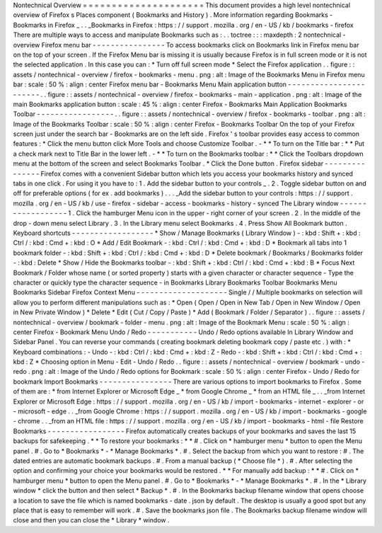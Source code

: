 Nontechnical
Overview
=
=
=
=
=
=
=
=
=
=
=
=
=
=
=
=
=
=
=
=
=
This
document
provides
a
high
level
nontechnical
overview
of
Firefox
s
Places
component
(
Bookmarks
and
History
)
.
More
information
regarding
Bookmarks
-
Bookmarks
in
Firefox
_
.
.
_Bookmarks
in
Firefox
:
https
:
/
/
support
.
mozilla
.
org
/
en
-
US
/
kb
/
bookmarks
-
firefox
There
are
multiple
ways
to
access
and
manipulate
Bookmarks
such
as
:
.
.
toctree
:
:
:
maxdepth
:
2
nontechnical
-
overview
Firefox
menu
bar
-
-
-
-
-
-
-
-
-
-
-
-
-
-
-
-
To
access
bookmarks
click
on
Bookmarks
link
in
Firefox
menu
bar
on
the
top
of
your
screen
.
If
the
Firefox
Menu
bar
is
missing
it
is
usually
because
Firefox
is
in
full
screen
mode
or
it
is
not
the
selected
application
.
In
this
case
you
can
:
*
Turn
off
full
screen
mode
*
Select
the
Firefox
application
.
.
figure
:
:
assets
/
nontechnical
-
overview
/
firefox
-
bookmarks
-
menu
.
png
:
alt
:
Image
of
the
Bookmarks
Menu
in
Firefox
menu
bar
:
scale
:
50
%
:
align
:
center
Firefox
menu
bar
-
Bookmarks
Menu
Main
application
button
-
-
-
-
-
-
-
-
-
-
-
-
-
-
-
-
-
-
-
-
-
-
-
.
.
figure
:
:
assets
/
nontechnical
-
overview
/
firefox
-
bookmarks
-
main
-
application
.
png
:
alt
:
Image
of
the
main
Bookmarks
application
button
:
scale
:
45
%
:
align
:
center
Firefox
-
Bookmarks
Main
Application
Bookmarks
Toolbar
-
-
-
-
-
-
-
-
-
-
-
-
-
-
-
-
-
.
.
figure
:
:
assets
/
nontechnical
-
overview
/
firefox
-
bookmarks
-
toolbar
.
png
:
alt
:
Image
of
the
Bookmarks
Toolbar
:
scale
:
50
%
:
align
:
center
Firefox
-
Bookmarks
Toolbar
On
the
top
of
your
Firefox
screen
just
under
the
search
bar
-
Bookmarks
are
on
the
left
side
.
Firefox
'
s
toolbar
provides
easy
access
to
common
features
:
*
Click
the
menu
button
click
More
Tools
and
choose
Customize
Toolbar
.
-
*
*
To
turn
on
the
Title
bar
:
*
*
Put
a
check
mark
next
to
Title
Bar
in
the
lower
left
.
-
*
*
To
turn
on
the
Bookmarks
toolbar
:
*
*
Click
the
Toolbars
dropdown
menu
at
the
bottom
of
the
screen
and
select
Bookmarks
Toolbar
.
*
Click
the
Done
button
.
Firefox
sidebar
-
-
-
-
-
-
-
-
-
-
-
-
-
-
-
Firefox
comes
with
a
convenient
Sidebar
button
which
lets
you
access
your
bookmarks
history
and
synced
tabs
in
one
click
.
For
using
it
you
have
to
:
1
.
Add
the
sidebar
button
to
your
controls
_
.
2
.
Toggle
sidebar
button
on
and
off
for
preferable
options
(
for
ex
.
add
bookmarks
)
.
.
.
_Add
the
sidebar
button
to
your
controls
:
https
:
/
/
support
.
mozilla
.
org
/
en
-
US
/
kb
/
use
-
firefox
-
sidebar
-
access
-
bookmarks
-
history
-
synced
The
Library
window
-
-
-
-
-
-
-
-
-
-
-
-
-
-
-
-
-
-
1
.
Click
the
hamburger
Menu
icon
in
the
upper
-
right
corner
of
your
screen
.
2
.
In
the
middle
of
the
drop
-
down
menu
select
Library
.
3
.
In
the
Library
menu
select
Bookmarks
.
4
.
Press
Show
All
Bookmark
button
.
Keyboard
shortcuts
-
-
-
-
-
-
-
-
-
-
-
-
-
-
-
-
-
-
*
Show
/
Manage
Bookmarks
(
Library
Window
)
-
:
kbd
:
Shift
+
:
kbd
:
Ctrl
/
:
kbd
:
Cmd
+
:
kbd
:
O
*
Add
/
Edit
Bookmark
-
:
kbd
:
Ctrl
/
:
kbd
:
Cmd
+
:
kbd
:
D
*
Bookmark
all
tabs
into
1
bookmark
folder
-
:
kbd
:
Shift
+
:
kbd
:
Ctrl
/
:
kbd
:
Cmd
+
:
kbd
:
D
*
Delete
bookmark
/
Bookmarks
/
Bookmarks
folder
-
:
kbd
:
Delete
*
Show
/
Hide
the
Bookmarks
toolbar
-
:
kbd
:
Shift
+
:
kbd
:
Ctrl
/
:
kbd
:
Cmd
+
:
kbd
:
B
*
Focus
Next
Bookmark
/
Folder
whose
name
(
or
sorted
property
)
starts
with
a
given
character
or
character
sequence
-
Type
the
character
or
quickly
type
the
character
sequence
-
in
Bookmarks
Library
Bookmarks
Toolbar
Bookmarks
Menu
Bookmarks
Sidebar
Firefox
Context
Menu
-
-
-
-
-
-
-
-
-
-
-
-
-
-
-
-
-
-
-
-
Single
/
/
Multiple
bookmarks
on
selection
will
allow
you
to
perform
different
manipulations
such
as
:
*
Open
(
Open
/
Open
in
New
Tab
/
Open
in
New
Window
/
Open
in
New
Private
Window
)
*
Delete
*
Edit
(
Cut
/
Copy
/
Paste
)
*
Add
(
Bookmark
/
Folder
/
Separator
)
.
.
figure
:
:
assets
/
nontechnical
-
overview
/
bookmark
-
folder
-
menu
.
png
:
alt
:
Image
of
the
Bookmark
Menu
:
scale
:
50
%
:
align
:
center
Firefox
-
Bookmark
Menu
Undo
/
Redo
-
-
-
-
-
-
-
-
-
-
-
Undo
/
Redo
options
available
In
Library
Window
and
Sidebar
Panel
.
You
can
reverse
your
commands
(
creating
bookmark
deleting
bookmark
copy
/
paste
etc
.
)
with
:
*
Keyboard
combinations
:
-
Undo
-
:
kbd
:
Ctrl
/
:
kbd
:
Cmd
+
:
kbd
:
Z
-
Redo
-
:
kbd
:
Shift
+
:
kbd
:
Ctrl
/
:
kbd
:
Cmd
+
:
kbd
:
Z
*
Choosing
option
in
Menu
-
Edit
-
Undo
/
Redo
.
.
figure
:
:
assets
/
nontechnical
-
overview
/
bookmark
-
undo
-
redo
.
png
:
alt
:
Image
of
the
Undo
/
Redo
options
for
Bookmark
:
scale
:
50
%
:
align
:
center
Firefox
-
Undo
/
Redo
for
bookmark
Import
Bookmarks
-
-
-
-
-
-
-
-
-
-
-
-
-
-
-
-
There
are
various
options
to
import
bookmarks
to
Firefox
.
Some
of
them
are
:
*
from
Internet
Explorer
or
Microsoft
Edge
_
*
from
Google
Chrome
_
*
from
an
HTML
file
_
.
.
_from
Internet
Explorer
or
Microsoft
Edge
:
https
:
/
/
support
.
mozilla
.
org
/
en
-
US
/
kb
/
import
-
bookmarks
-
internet
-
explorer
-
or
-
microsoft
-
edge
.
.
_from
Google
Chrome
:
https
:
/
/
support
.
mozilla
.
org
/
en
-
US
/
kb
/
import
-
bookmarks
-
google
-
chrome
.
.
_from
an
HTML
file
:
https
:
/
/
support
.
mozilla
.
org
/
en
-
US
/
kb
/
import
-
bookmarks
-
html
-
file
Restore
Bookmarks
-
-
-
-
-
-
-
-
-
-
-
-
-
-
-
-
-
Firefox
automatically
creates
backups
of
your
bookmarks
and
saves
the
last
15
backups
for
safekeeping
.
*
*
To
restore
your
bookmarks
:
*
*
#
.
Click
on
*
hamburger
menu
*
button
to
open
the
Menu
panel
.
#
.
Go
to
*
Bookmarks
*
-
*
Manage
Bookmarks
*
.
#
.
Select
the
backup
from
which
you
want
to
restore
:
#
.
The
dated
entries
are
automatic
bookmark
backups
.
#
.
From
a
manual
backup
(
*
Choose
file
*
)
.
#
.
After
selecting
the
option
and
confirming
your
choice
your
bookmarks
would
be
restored
.
*
*
For
manually
add
backup
:
*
*
#
.
Click
on
*
hamburger
menu
*
button
to
open
the
Menu
panel
.
#
.
Go
to
*
Bookmarks
*
-
*
Manage
Bookmarks
*
.
#
.
In
the
*
Library
window
*
click
the
button
and
then
select
*
Backup
*
.
#
.
In
the
Bookmarks
backup
filename
window
that
opens
choose
a
location
to
save
the
file
which
is
named
bookmarks
-
date
.
json
by
default
.
The
desktop
is
usually
a
good
spot
but
any
place
that
is
easy
to
remember
will
work
.
#
.
Save
the
bookmarks
json
file
.
The
Bookmarks
backup
filename
window
will
close
and
then
you
can
close
the
*
Library
*
window
.
